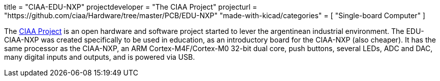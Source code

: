 +++
title = "CIAA-EDU-NXP"
projectdeveloper = "The CIAA Project"
projecturl = "https://github.com/ciaa/Hardware/tree/master/PCB/EDU-NXP"
"made-with-kicad/categories" = [
    "Single-board Computer"
]
+++

The link:http://www.proyecto-ciaa.com.ar/index_en.html[CIAA Project] is 
an open hardware and software project started to lever the argentinean industrial environment.
The EDU-CIAA-NXP was created specifically to be used in education, as an introductory board for the CIAA-NXP (also cheaper). 
It has the same processor as the CIAA-NXP, an ARM Cortex-M4F/Cortex-M0 32-bit dual core, push buttons, several LEDs, ADC and DAC, many digital inputs and outputs, and is powered via USB.
